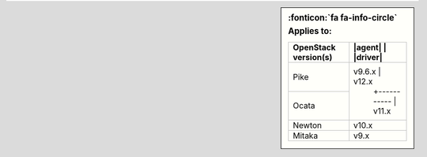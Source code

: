 .. sidebar:: :fonticon:`fa fa-info-circle` Applies to:

   +----------------------+----------------------+
   | OpenStack version(s) | |agent|  | |driver|  |
   +======================+==========+===========+
   | Pike                 | v9.6.x   | v12.x     |
   +----------------------+          +-----------+
   | Ocata                |          | v11.x     |
   +----------------------+----------------------+
   | Newton               |          | v10.x     |
   +----------------------+----------------------+
   | Mitaka               |          | v9.x      |
   +----------------------+----------------------+
